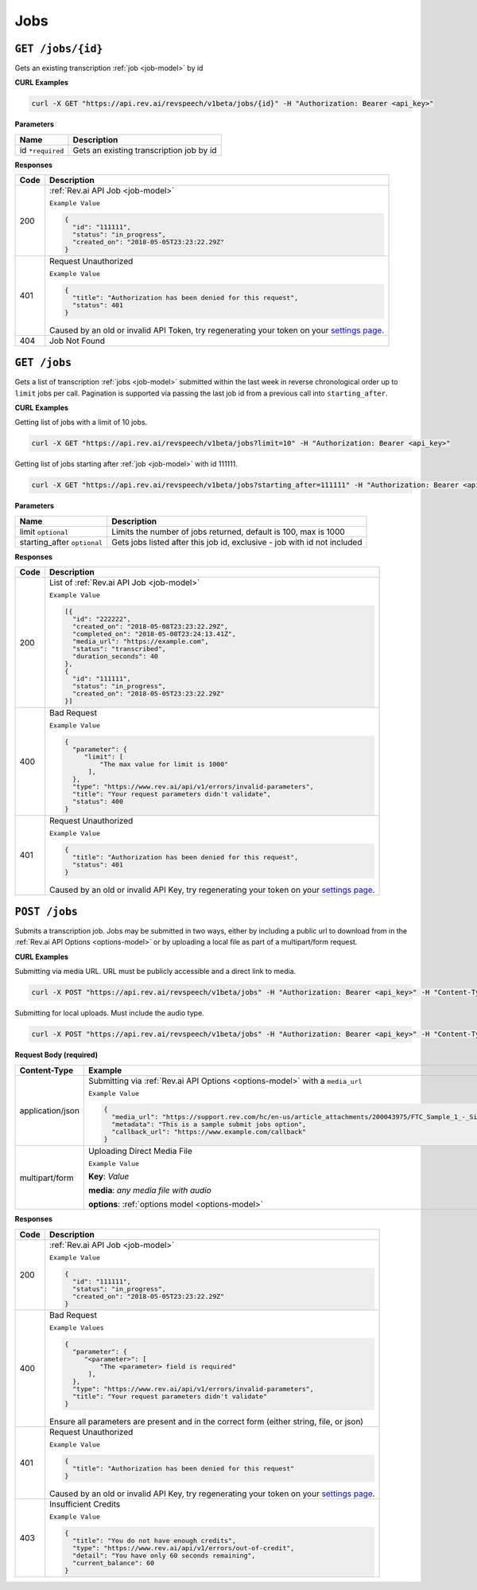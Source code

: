 .. _jobs-endpoint:

*************
Jobs
*************

.. _settings page: http://www.rev.ai/settings

``GET /jobs/{id}``
*******************

Gets an existing transcription :ref:`job <job-model>` by id

**CURL Examples**

.. code:: javascript

  curl -X GET "https://api.rev.ai/revspeech/v1beta/jobs/{id}" -H "Authorization: Bearer <api_key>"

**Parameters**

====================== ===============================================================
Name                   Description
====================== ===============================================================
id ``*required``        Gets an existing transcription job by id
====================== ===============================================================

**Responses**

====================== ===============================================================
Code                   Description
====================== ===============================================================
200                    :ref:`Rev.ai API Job <job-model>`

                       ``Example Value``

                       .. code:: javascript

                        {
                          "id": "111111",
                          "status": "in_progress",
                          "created_on": "2018-05-05T23:23:22.29Z"
                        }
---------------------- ---------------------------------------------------------------
401                    Request Unauthorized

                       ``Example Value``

                       .. code:: javascript

                        {
                          "title": "Authorization has been denied for this request",
                          "status": 401
                        }

                       Caused by an old or invalid API Token, try regenerating your token on your `settings page`_.
---------------------- ---------------------------------------------------------------
404                    Job Not Found
====================== ===============================================================


``GET /jobs``
*******************

Gets a list of transcription :ref:`jobs <job-model>` submitted within the last week in reverse chronological
order up to ``limit`` jobs per call. Pagination is supported via passing the last job id from a previous call
into ``starting_after``.

**CURL Examples**

Getting list of jobs with a limit of 10 jobs.

.. code:: javascript

  curl -X GET "https://api.rev.ai/revspeech/v1beta/jobs?limit=10" -H "Authorization: Bearer <api_key>"

Getting list of jobs starting after :ref:`job <job-model>` with id 111111.

.. code:: javascript

  curl -X GET "https://api.rev.ai/revspeech/v1beta/jobs?starting_after=111111" -H "Authorization: Bearer <api_key>"


**Parameters**

============================ ===============================================================
Name                         Description
============================ ===============================================================
limit ``optional``           Limits the number of jobs returned, default is 100, max is 1000
---------------------------- ---------------------------------------------------------------
starting_after ``optional``  Gets jobs listed after this job id, exclusive - job with id not included
============================ ===============================================================

**Responses**

====================== ===============================================================
Code                   Description
====================== ===============================================================
200                    List of :ref:`Rev.ai API Job <job-model>`

                       ``Example Value``

                       .. code:: javascript

                        [{
                          "id": "222222",
                          "created_on": "2018-05-08T23:23:22.29Z",
                          "completed_on": "2018-05-08T23:24:13.41Z",
                          "media_url": "https://example.com",
                          "status": "transcribed",
                          "duration_seconds": 40
                        },
                        {
                          "id": "111111",
                          "status": "in_progress",
                          "created_on": "2018-05-05T23:23:22.29Z"
                        }]
---------------------- ---------------------------------------------------------------
400                    Bad Request

                       ``Example Value``

                       .. code:: javascript

                        {
                          "parameter": {
                             "limit": [
                                 "The max value for limit is 1000"
                              ],
                          },
                          "type": "https://www.rev.ai/api/v1/errors/invalid-parameters",
                          "title": "Your request parameters didn't validate",
                          "status": 400
                        }
---------------------- ---------------------------------------------------------------
401                    Request Unauthorized

                       ``Example Value``

                       .. code:: javascript

                        {
                          "title": "Authorization has been denied for this request",
                          "status": 401
                        }

                       Caused by an old or invalid API Key, try regenerating your token on your `settings page`_.
====================== ===============================================================


``POST /jobs``
*****************

Submits a transcription job. Jobs may be submitted in two ways, either by including a public url to download from in the :ref:`Rev.ai API Options <options-model>` or by uploading a local file as part of a multipart/form request.

**CURL Examples**

Submitting via media URL. URL must be publicly accessible and a direct link to media.

.. code:: javascript

    curl -X POST "https://api.rev.ai/revspeech/v1beta/jobs" -H "Authorization: Bearer <api_key>" -H "Content-Type: application/json" -d "{\"media_url\":\"https://support.rev.com/hc/en-us/article_attachments/200043975/FTC_Sample_1_-_Single.mp3\",\"metadata\":\"This is a sample submit jobs option\"}"

Submitting for local uploads. Must include the audio type.

.. code:: javascript

  curl -X POST "https://api.rev.ai/revspeech/v1beta/jobs" -H "Authorization: Bearer <api_key>" -H "Content-Type: multipart/form-data" -F "media=@/path/to/media_file.mp3;type=audio/mp3" -F "options={\"metadata\":\"This is a sample submit jobs option for multipart\"}"

**Request Body (required)**

====================== ===============================================================
Content-Type           Example
====================== ===============================================================
application/json       Submitting via :ref:`Rev.ai API Options <options-model>` with a ``media_url``

                       ``Example Value``

                       .. code:: javascript

                        {
                          "media_url": "https://support.rev.com/hc/en-us/article_attachments/200043975/FTC_Sample_1_-_Single.mp3",
                          "metadata": "This is a sample submit jobs option",
                          "callback_url": "https://www.example.com/callback"
                        }
---------------------- ---------------------------------------------------------------
multipart/form         Uploading Direct Media File

                       ``Example Value``

                       **Key**: *Value*

                       **media**: *any media file with audio*

                       **options**: :ref:`options model <options-model>`
====================== ===============================================================

**Responses**

====================== ===============================================================
Code                   Description
====================== ===============================================================
200                    :ref:`Rev.ai API Job <job-model>`

                       ``Example Value``

                       .. code:: javascript

                        {
                          "id": "111111",
                          "status": "in_progress",
                          "created_on": "2018-05-05T23:23:22.29Z"
                        }
---------------------- ---------------------------------------------------------------
400                    Bad Request

                       ``Example Values``

                       .. code:: javascript

                        {
                          "parameter": {
                             "<parameter>": [
                                 "The <parameter> field is required"
                              ],
                          },
                          "type": "https://www.rev.ai/api/v1/errors/invalid-parameters",
                          "title": "Your request parameters didn't validate"
                        }

                       Ensure all parameters are present and in the correct form (either string, file, or json)
---------------------- ---------------------------------------------------------------
401                    Request Unauthorized

                       ``Example Value``

                       .. code:: javascript

                        {
                          "title": "Authorization has been denied for this request"
                        }

                       Caused by an old or invalid API Key, try regenerating your token on your `settings page`_.
---------------------- ---------------------------------------------------------------
403                    Insufficient Credits

                       ``Example Value``

                       .. code:: javascript

                        {
                          "title": "You do not have enough credits",
                          "type": "https://www.rev.ai/api/v1/errors/out-of-credit",
                          "detail": "You have only 60 seconds remaining",
                          "current_balance": 60
                        }
====================== ===============================================================
